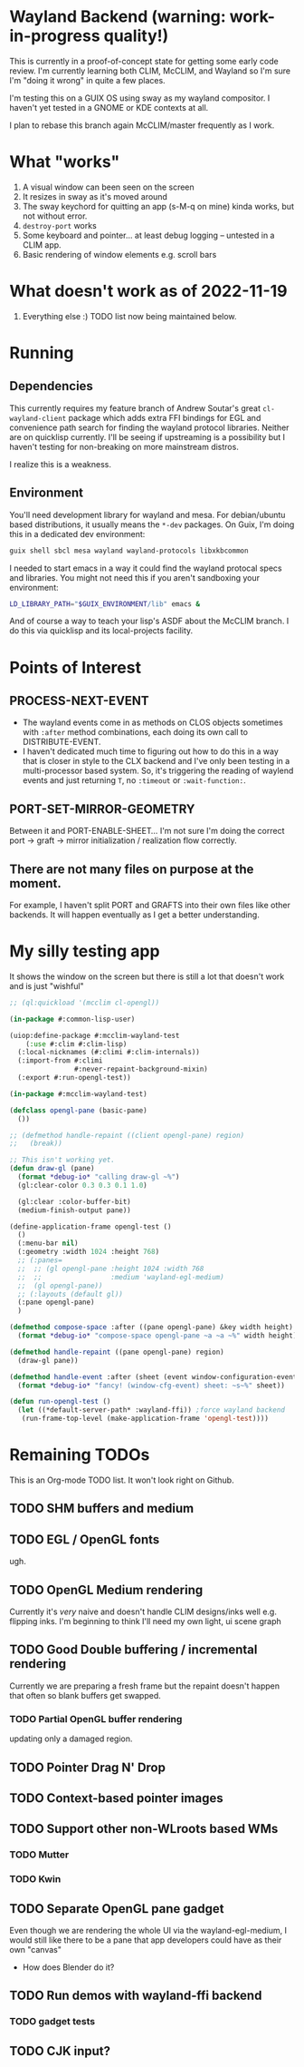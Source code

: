 * Wayland Backend (warning: work-in-progress quality!)

This is currently in a proof-of-concept state for getting some early code review. I'm currently learning both CLIM, McCLIM, and Wayland so I'm sure I'm "doing it wrong" in quite a few places.

I'm testing this on a GUIX OS using sway as my wayland compositor. I haven't yet tested in a GNOME or KDE contexts at all.

I plan to rebase this branch again McCLIM/master frequently as I work.

* What "works"
1. A visual window can been seen on the screen
2. It resizes in sway as it's moved around
3. The sway keychord for quitting an app (s-M-q on mine) kinda works, but not without error.
4. =destroy-port= works
5. Some keyboard and pointer... at least debug logging -- untested in a CLIM app.
6. Basic rendering of window elements e.g. scroll bars

* What doesn't work as of 2022-11-19
1. Everything else :) TODO list now being maintained below.


* Running

** Dependencies
This currently requires my feature branch of Andrew Soutar's great =cl-wayland-client= package which adds extra FFI bindings for EGL and convenience path search for finding the wayland protocol libraries. Neither are on quicklisp currently. I'll be seeing if upstreaming is a possibility but I haven't testing for non-breaking on more mainstream distros.

I realize this is a weakness.

** Environment
You'll need development library for wayland and mesa. For debian/ubuntu based distributions, it usually means the =*-dev= packages. On Guix, I'm doing this in a dedicated dev environment:
#+begin_src sh
guix shell sbcl mesa wayland wayland-protocols libxkbcommon
#+end_src

I needed to start emacs in a way it could find the wayland protocal specs and libraries. You might not need this if you aren't sandboxing your environment:
#+begin_src sh
LD_LIBRARY_PATH="$GUIX_ENVIRONMENT/lib" emacs &
#+end_src

And of course a way to teach your lisp's ASDF about the McCLIM branch. I do this via quicklisp and its local-projects facility.

* Points of Interest

** PROCESS-NEXT-EVENT

- The wayland events come in as methods on CLOS objects sometimes with =:after= method combinations, each doing its own call to DISTRIBUTE-EVENT.
- I haven't dedicated much time to figuring out how to do this in a way that is closer in style to the CLX backend and I've only been testing in a multi-processor based system. So, it's triggering the reading of waylend events and just returning =T=, no =:timeout= or =:wait-function:=.

** PORT-SET-MIRROR-GEOMETRY

Between it and PORT-ENABLE-SHEET... I'm not sure I'm doing the correct port -> graft -> mirror initialization / realization flow correctly.

** There are not many files on purpose at the moment.
For example, I haven't split PORT and GRAFTS into their own files like other backends. It will happen eventually as I get a better understanding.

* My silly testing app
It shows the window on the screen but there is still a lot that doesn't work and is just "wishful"
#+begin_src lisp
;; (ql:quickload '(mcclim cl-opengl))

(in-package #:common-lisp-user)

(uiop:define-package #:mcclim-wayland-test
    (:use #:clim #:clim-lisp)
  (:local-nicknames (#:climi #:clim-internals))
  (:import-from #:climi
                #:never-repaint-background-mixin)
  (:export #:run-opengl-test))

(in-package #:mcclim-wayland-test)

(defclass opengl-pane (basic-pane)
  ())

;; (defmethod handle-repaint ((client opengl-pane) region)
;;   (break))

;; This isn't working yet.
(defun draw-gl (pane)
  (format *debug-io* "calling draw-gl ~%")
  (gl:clear-color 0.3 0.3 0.1 1.0)

  (gl:clear :color-buffer-bit)
  (medium-finish-output pane))

(define-application-frame opengl-test ()
  ()
  (:menu-bar nil)
  (:geometry :width 1024 :height 768)
  ;; (:panes=
  ;;  ;; (gl opengl-pane :height 1024 :width 768
  ;;  ;;                 :medium 'wayland-egl-medium)
  ;;  (gl opengl-pane))
  ;; (:layouts (default gl))
  (:pane opengl-pane)
  )

(defmethod compose-space :after ((pane opengl-pane) &key width height)
  (format *debug-io* "compose-space opengl-pane ~a ~a ~%" width height))

(defmethod handle-repaint ((pane opengl-pane) region)
  (draw-gl pane))

(defmethod handle-event :after (sheet (event window-configuration-event))
  (format *debug-io* "fancy! (window-cfg-event) sheet: ~s~%" sheet))

(defun run-opengl-test ()
  (let ((*default-server-path* :wayland-ffi)) ;force wayland backend
   (run-frame-top-level (make-application-frame 'opengl-test))))
#+end_src

* Remaining TODOs
This is an Org-mode TODO list. It won't look right on Github.

** TODO SHM buffers and medium

** TODO EGL / OpenGL fonts
ugh.

** TODO OpenGL Medium rendering
Currently it's /very/ naive and doesn't handle CLIM designs/inks well e.g. flipping inks. I'm beginning to think I'll need my own light, ui scene graph

** TODO Good Double buffering / incremental rendering
Currently we are preparing a fresh frame but the repaint doesn't happen that often so blank buffers get swapped.

*** TODO Partial OpenGL buffer rendering
updating only a damaged region.

** TODO Pointer Drag N' Drop

** TODO Context-based pointer images

** TODO Support other non-WLroots based WMs

*** TODO Mutter

*** TODO Kwin

** TODO Separate OpenGL pane gadget
Even though we are rendering the whole UI via the wayland-egl-medium, I would still like there to be a pane that app developers could have as their own "canvas"
- How does Blender do it?

** TODO Run demos with wayland-ffi backend

*** TODO gadget tests

** TODO CJK input?
